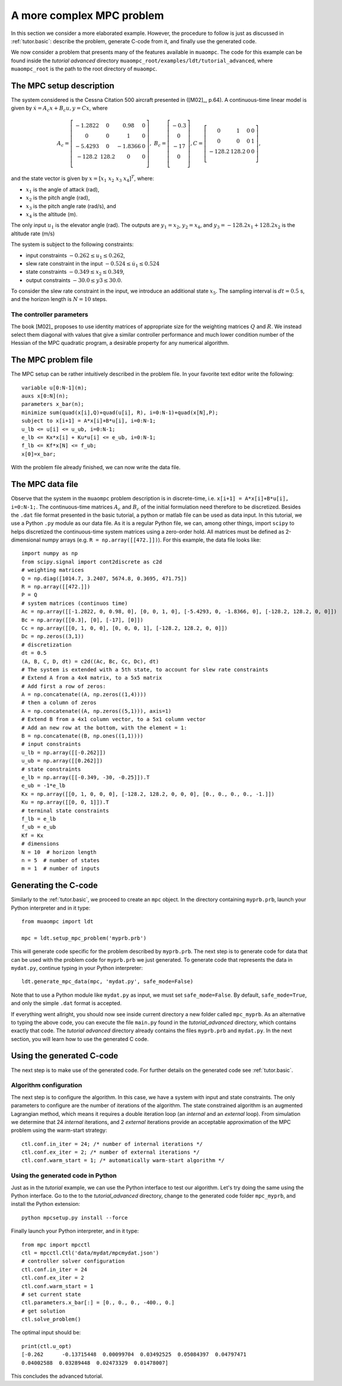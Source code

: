 .. _tutor.advanced:

**************************
A more complex MPC problem
**************************

In this section we consider a more elaborated example. However, the procedure to
follow is just as discussed in :ref:`tutor.basic`: describe the problem, generate C-code from it, and finally 
use the generated code.

We now consider a problem that presents many of the features
available in ``muaompc``. The code for this example can be found 
inside the *tutorial advanced* directory ``muaompc_root/examples/ldt/tutorial_advanced``, 
where ``muaompc_root`` is the path to the root directory of ``muaompc``.


The MPC setup description
=========================

.. default-role:: math

The system considered is the Cessna Citation 500
aircraft presented in ([M02]_, p.64).  A continuous-time
linear model is given by `\dot{x} = A_c x + B_c u, y = C x`, where

.. math::
   A_c = \left[ \begin{matrix}
   -1.2822 & 0 & 0.98 & 0 \\
   0 & 0 & 1 & 0 \\
   -5.4293 & 0 & -1.8366 & 0 \\
   -128.2 & 128.2 & 0 & 0 \\
   \end{matrix} \right], \;\;
   B_c = \left[ \begin{matrix}
   -0.3 \\
   0 \\
   -17 \\
   0 \\
   \end{matrix} \right],
   C = \left[ \begin{matrix}
   0 & 1 & 0 & 0 \\
   0 & 0 & 0 & 1 \\
   -128.2 & 128.2 & 0 & 0 \\
   \end{matrix} \right],

and the state vector is given by `x = [x_1 \; x_2 \; x_3 \; x_4]^T`, where:

* `x_1` is the angle of attack (rad),
* `x_2` is the pitch angle (rad),
* `x_3` is the pitch angle rate (rad/s), and
* `x_4` is the altitude (m).

The only input `u_1` is the elevator angle (rad).
The outputs are `y_1 = x_2`,  `y_2 = x_4`, and `y_3 = -128.2 x_1 + 128.2 x_2`
is the altitude rate (m/s)

The system is subject to the following constraints:

* input constraints `-0.262 \leq u_1 \leq 0.262`,
* slew rate constraint in the input `-0.524 \leq \dot{u}_1 \leq 0.524`
* state constraints `-0.349 \leq x_2 \leq 0.349`,
* output constraints `-30.0 \leq y3 \leq 30.0`.

To consider the slew rate constraint in the input, we introduce an additional
state `x_5`. The sampling interval is `dt = 0.5` s, and the
horizon length is `N = 10` steps.

The controller parameters
-------------------------

The book [M02]_ proposes to use identity matrices of appropriate size for
the weighting matrices `Q` and `R`. We instead select them diagonal
with values that give a similar controller performance and much lower
condition number of the Hessian of the MPC quadratic program,
a desirable property for any numerical algorithm.


The MPC problem file
====================

The MPC setup can be rather intuitively described in the problem file.
In your favorite text editor write the following::

    variable u[0:N-1](m);
    auxs x[0:N](n);
    parameters x_bar(n);
    minimize sum(quad(x[i],Q)+quad(u[i], R), i=0:N-1)+quad(x[N],P);
    subject to x[i+1] = A*x[i]+B*u[i], i=0:N-1;
    u_lb <= u[i] <= u_ub, i=0:N-1;
    e_lb <= Kx*x[i] + Ku*u[i] <= e_ub, i=0:N-1;
    f_lb <= Kf*x[N] <= f_ub;
    x[0]=x_bar;

With the problem file already finished, we can now write the data file.


The MPC data file
=================

Observe that the system in the ``muaompc`` problem description is in discrete-time,
i.e. ``x[i+1] = A*x[i]+B*u[i], i=0:N-1;``.
The continuous-time matrices `A_c` and `B_c` of the initial formulation 
need therefore to be discretized. Besides the ``.dat`` file format presented in the
basic tutorial, a python or matlab file can be used as data input.
In this tutorial, we use a Python ``.py`` module as our data file.
As it is a regular Python file, we can, among other things, import ``scipy`` to helps discretized
the continuous-time system matrices using a zero-order hold.
All matrices must be defined as 2-dimensional numpy arrays (e.g. ``R = np.array([[472.]])``).
For this example, the data file looks like::

   import numpy as np
   from scipy.signal import cont2discrete as c2d
   # weighting matrices
   Q = np.diag([1014.7, 3.2407, 5674.8, 0.3695, 471.75])
   R = np.array([[472.]])
   P = Q
   # system matrices (continuos time)
   Ac = np.array([[-1.2822, 0, 0.98, 0], [0, 0, 1, 0], [-5.4293, 0, -1.8366, 0], [-128.2, 128.2, 0, 0]])
   Bc = np.array([[0.3], [0], [-17], [0]])
   Cc = np.array([[0, 1, 0, 0], [0, 0, 0, 1], [-128.2, 128.2, 0, 0]])
   Dc = np.zeros((3,1))
   # discretization
   dt = 0.5
   (A, B, C, D, dt) = c2d((Ac, Bc, Cc, Dc), dt)
   # The system is extended with a 5th state, to account for slew rate constraints
   # Extend A from a 4x4 matrix, to a 5x5 matrix
   # Add first a row of zeros:
   A = np.concatenate((A, np.zeros((1,4))))
   # then a column of zeros
   A = np.concatenate((A, np.zeros((5,1))), axis=1)
   # Extend B from a 4x1 column vector, to a 5x1 column vector
   # Add an new row at the bottom, with the element = 1:
   B = np.concatenate((B, np.ones((1,1))))
   # input constraints
   u_lb = np.array([[-0.262]])
   u_ub = np.array([[0.262]])
   # state constraints
   e_lb = np.array([[-0.349, -30, -0.25]]).T
   e_ub = -1*e_lb
   Kx = np.array([[0, 1, 0, 0, 0], [-128.2, 128.2, 0, 0, 0], [0., 0., 0., 0., -1.]])
   Ku = np.array([[0, 0, 1]]).T
   # terminal state constraints
   f_lb = e_lb
   f_ub = e_ub
   Kf = Kx 
   # dimensions
   N = 10  # horizon length
   n = 5  # number of states
   m = 1  # number of inputs



Generating the C-code
=====================

Similarly to the :ref:`tutor.basic`, we proceed to create an ``mpc`` object.
In the directory containing ``myprb.prb``,
launch your Python interpreter 
and in it type::

   from muaompc import ldt

   mpc = ldt.setup_mpc_problem('myprb.prb')

This will generate code specific for the problem described
by ``myprb.prb``.
The next step is to generate code for data 
that can be used with the problem code 
for ``myprb.prb`` we just generated. 
To generate code that represents the data in ``mydat.py``, 
continue typing in your Python interpreter::

   ldt.generate_mpc_data(mpc, 'mydat.py', safe_mode=False)


Note that to use a Python module like ``mydat.py`` as input, we must set ``safe_mode=False``.
By default, ``safe_mode=True``, and only the simple ``.dat`` format is accepted.

If everything went allright, you should now see inside current 
directory a new folder called ``mpc_myprb``. As an alternative to typing the 
above code, 
you can execute the file ``main.py`` found in the *tutorial_advanced* directory, 
which contains exactly that code. The *tutorial advanced* directory already contains
the files ``myprb.prb`` and ``mydat.py``.
In the next section, you will learn how to use the generated C code.


Using the generated C-code
==========================

The next step is to make use of the generated code. For further
details on the generated code see :ref:`tutor.basic`.

Algorithm configuration
-----------------------

The next step is to configure the algorithm. In this case, we have a system
with input and state constraints. The only parameters to configure are the 
number of iterations of the algorithm. The state constrained algorithm is an 
augmented Lagrangian method, which means it requires a double iteration loop 
(an *internal* and an *external* loop). From simulation
we determine that 24 *internal* iterations,
and 2 *external* iterations provide an acceptable approximation of the MPC problem using the warm-start strategy::

   ctl.conf.in_iter = 24; /* number of internal iterations */
   ctl.conf.ex_iter = 2; /* number of external iterations */
   ctl.conf.warm_start = 1; /* automatically warm-start algorithm */


Using the generated code in Python 
----------------------------------

Just as in the *tutorial* example, we can use the 
Python interface to test our algorithm. 
Let's try doing the same using the Python interface.
Go to the to the *tutorial_advanced* directory,
change to the generated code folder ``mpc_myprb``, 
and install the Python extension::

   python mpcsetup.py install --force

Finally launch your Python interpreter, and in it type::

  from mpc import mpcctl
  ctl = mpcctl.Ctl('data/mydat/mpcmydat.json')
  # controller solver configuration
  ctl.conf.in_iter = 24 
  ctl.conf.ex_iter = 2 
  ctl.conf.warm_start = 1 
  # set current state
  ctl.parameters.x_bar[:] = [0., 0., 0., -400., 0.]
  # get solution
  ctl.solve_problem()

The optimal input should be::

  print(ctl.u_opt)
  [-0.262      -0.13715448  0.00099704  0.03492525  0.05084397  0.04797471
  0.04002588  0.03289448  0.02473329  0.01478007]

This concludes the advanced tutorial.